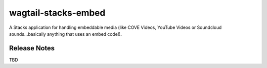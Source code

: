 ====================
wagtail-stacks-embed
====================

A Stacks application for handling embeddable media (like COVE Videos, YouTube Videos or Soundcloud sounds...basically anything that uses an embed code!).

Release Notes
-------------

TBD


